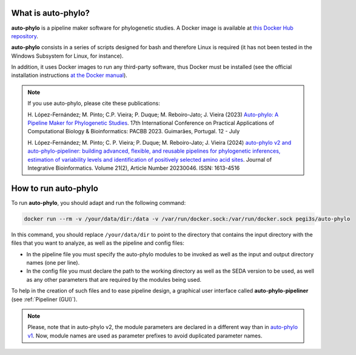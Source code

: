 What is auto-phylo?
*******************

**auto-phylo** is a pipeline maker software for phylogenetic studies. A Docker image is available at `this Docker Hub repository <https://hub.docker.com/r/pegi3s/auto-phylo>`_.

**auto-phylo** consists in a series of scripts designed for bash and therefore Linux is required (it has not been tested in the Windows Subsystem for Linux, for instance). 

In addition, it uses Docker images to run any third-party software, thus Docker must be installed (see the official installation instructions `at the Docker manual <https://docs.docker.com/engine/install/>`_).

.. Note::

   If you use auto-phylo, please cite these publications:
   
   H. López-Fernández; M. Pinto; C.P. Vieira; P. Duque; M. Reboiro-Jato; J. Vieira (2023) `Auto-phylo: A Pipeline Maker 
   for Phylogenetic Studies <https://doi.org/10.1007/978-3-031-38079-2_3>`_. 17th International Conference on Practical Applications of Computational Biology & Bioinformatics: 
   PACBB 2023. Guimarães, Portugal. 12 - July
   
   H. López-Fernández; M. Pinto; C. P. Vieira; P. Duque; M. Reboiro-Jato; J. Vieira (2024) `auto-phylo v2 and auto-phylo-pipeliner: 
   building advanced, flexible, and reusable pipelines for phylogenetic inferences, estimation of variability levels and identification of positively selected amino acid sites <https://doi.org/10.1515/jib-2023-0046>`_. Journal of Integrative Bioinformatics. Volume 21(2), Article Number 20230046. ISSN: 1613-4516

.. _how-to-run:

How to run auto-phylo
*********************

To run **auto-phylo**, you should adapt and run the following command: 

.. code-block:: shell-session

   docker run --rm -v /your/data/dir:/data -v /var/run/docker.sock:/var/run/docker.sock pegi3s/auto-phylo

In this command, you should replace ``/your/data/dir`` to point to the directory that contains the input directory with the files that you want to analyze, as well as the pipeline and config files:

- In the pipeline file you must specify the auto-phylo modules to be invoked as well as the input and output directory names (one per line). 
- In the config file you must declare the path to the working directory as well as the SEDA version to be used, as well as any other parameters that are required by the modules being used.

To help in the creation of such files and to ease pipeline design, a graphical user interface called **auto-phylo-pipeliner** (see :ref:`Pipeliner (GUI)`).

.. Note::
   
   Please, note that in auto-phylo v2, the module parameters are declared in a different way than in `auto-phylo v1 <http://evolution6.i3s.up.pt/static/auto-phylo/v1/docs/>`_. Now, module names are used as parameter prefixes to avoid duplicated parameter names.
